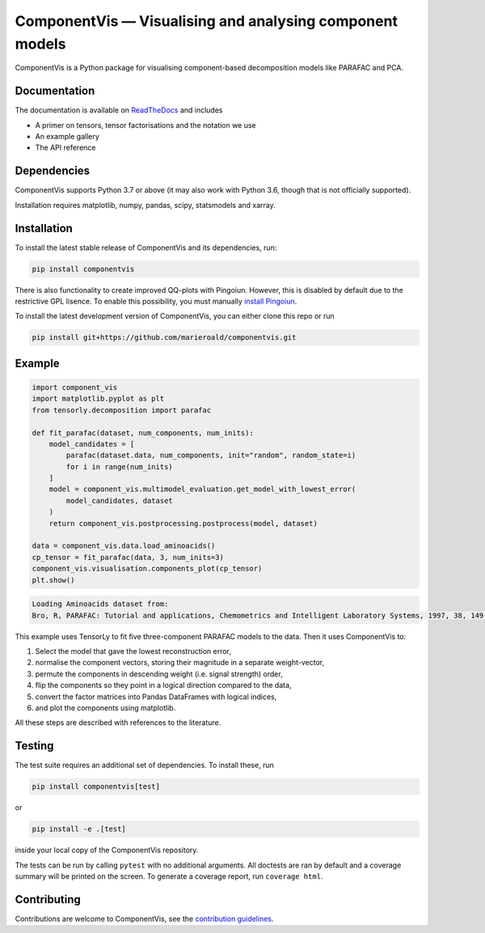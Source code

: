 =========================================================
ComponentVis — Visualising and analysing component models
=========================================================

.. image:: https://github.com/marieroald/componentvis/workflows/tests/badge.svg
    :target: https://github.com/MarieRoald/componentvis/actions/workflows/tests.yml
    :alt: Tests

.. image:: https://codecov.io/gh/MarieRoald/componentvis/branch/master/graph/badge.svg?token=BYEME3G8KG
    :target: https://codecov.io/gh/MarieRoald/componentvis
    :alt: Coverage

.. image:: https://readthedocs.org/projects/componentvis/badge/?version=latest
        :target: https://componentvis.readthedocs.io/en/latest/?badge=latest
        :alt: Documentation Status

.. image:: https://img.shields.io/badge/code%20style-black-000000.svg
    :target: https://github.com/psf/black

ComponentVis is a Python package for visualising component-based decomposition models like PARAFAC and PCA.

Documentation
-------------

The documentation
is available on `ReadTheDocs <https://componentvis.readthedocs.io/en/latest/?badge=latest>`_ and includes

* A primer on tensors, tensor factorisations and the notation we use
* An example gallery
* The API reference
 

Dependencies
------------

ComponentVis supports Python 3.7 or above (it may also work with Python 3.6, though that is not officially supported).

Installation requires matplotlib, numpy, pandas, scipy, statsmodels and xarray. 

Installation
------------

To install the latest stable release of ComponentVis and its dependencies, run:

.. code:: raw

    pip install componentvis

There is also functionality to create improved QQ-plots with Pingoiun.
However, this is disabled by default due to the restrictive GPL lisence.
To enable this possibility, you must manually `install Pingoiun <https://pingouin-stats.org>`_.

To install the latest development version of ComponentVis, you can either clone
this repo or run

.. code:: raw

    pip install git+https://github.com/marieroald/componentvis.git


Example
-------

.. code:: python
    
    import component_vis
    import matplotlib.pyplot as plt
    from tensorly.decomposition import parafac

    def fit_parafac(dataset, num_components, num_inits):
        model_candidates = [
            parafac(dataset.data, num_components, init="random", random_state=i)
            for i in range(num_inits)
        ]
        model = component_vis.multimodel_evaluation.get_model_with_lowest_error(
            model_candidates, dataset
        )
        return component_vis.postprocessing.postprocess(model, dataset)

    data = component_vis.data.load_aminoacids()
    cp_tensor = fit_parafac(data, 3, num_inits=3)
    component_vis.visualisation.components_plot(cp_tensor)
    plt.show()

.. code:: raw

    Loading Aminoacids dataset from:
    Bro, R, PARAFAC: Tutorial and applications, Chemometrics and Intelligent Laboratory Systems, 1997, 38, 149-171

.. image:: docs/figures/readme_example.svg
    :width: 800
    :alt: An example figure showing the component vectors of a three component PARAFAC model fitted to a fluoresence spectroscopy dataset.

This example uses TensorLy to fit five three-component PARAFAC models to the data. Then it uses ComponentVis to:

#. Select the model that gave the lowest reconstruction error,
#. normalise the component vectors, storing their magnitude in a separate weight-vector,
#. permute the components in descending weight (i.e. signal strength) order,
#. flip the components so they point in a logical direction compared to the data,
#. convert the factor matrices into Pandas DataFrames with logical indices,
#. and plot the components using matplotlib.

All these steps are described with references to the literature.

Testing
-------

The test suite requires an additional set of dependencies. To install these, run

.. code:: raw

    pip install componentvis[test]

or

.. code:: raw

    pip install -e .[test]

inside your local copy of the ComponentVis repository.

The tests can be run by calling ``pytest`` with no additional arguments.
All doctests are ran by default and a coverage summary will be printed on the screen.
To generate a coverage report, run ``coverage html``.

Contributing
------------

Contributions are welcome to ComponentVis, see the `contribution guidelines <https://componentvis.readthedocs.io/en/latest/contributing.html>`_.